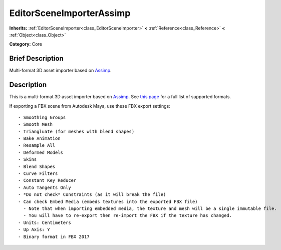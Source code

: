 .. Generated automatically by doc/tools/makerst.py in Godot's source tree.
.. DO NOT EDIT THIS FILE, but the EditorSceneImporterAssimp.xml source instead.
.. The source is found in doc/classes or modules/<name>/doc_classes.

.. _class_EditorSceneImporterAssimp:

EditorSceneImporterAssimp
=========================

**Inherits:** :ref:`EditorSceneImporter<class_EditorSceneImporter>` **<** :ref:`Reference<class_Reference>` **<** :ref:`Object<class_Object>`

**Category:** Core

Brief Description
-----------------

Multi-format 3D asset importer based on `Assimp <http://assimp.org/>`_.

Description
-----------

This is a multi-format 3D asset importer based on `Assimp <http://assimp.org/>`_. See `this page <https://assimp-docs.readthedocs.io/en/latest/about/intoduction.html#installation>`_ for a full list of supported formats.

If exporting a FBX scene from Autodesk Maya, use these FBX export settings:

::

    - Smoothing Groups
    - Smooth Mesh
    - Triangluate (for meshes with blend shapes)
    - Bake Animation
    - Resample All
    - Deformed Models
    - Skins
    - Blend Shapes
    - Curve Filters
    - Constant Key Reducer
    - Auto Tangents Only
    - *Do not check* Constraints (as it will break the file)
    - Can check Embed Media (embeds textures into the exported FBX file)
      - Note that when importing embedded media, the texture and mesh will be a single immutable file.
      - You will have to re-export then re-import the FBX if the texture has changed.
    - Units: Centimeters
    - Up Axis: Y
    - Binary format in FBX 2017

